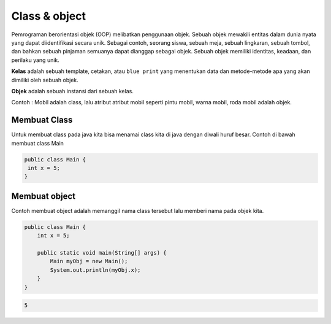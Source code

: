 Class & object
====================
Pemrograman berorientasi objek (OOP) melibatkan penggunaan objek. Sebuah objek mewakili entitas dalam dunia nyata yang dapat diidentifikasi secara unik. Sebagai contoh, seorang siswa, sebuah meja, sebuah lingkaran, sebuah tombol, dan bahkan sebuah pinjaman semuanya dapat dianggap sebagai objek. Sebuah objek memiliki identitas, keadaan, dan perilaku yang unik.


**Kelas** adalah sebuah template, cetakan, atau ``blue print`` yang menentukan data dan metode-metode apa yang akan dimiliki oleh sebuah objek. 


**Objek** adalah sebuah instansi dari sebuah kelas.

Contoh : Mobil adalah class, lalu atribut atribut mobil seperti pintu mobil, warna mobil, roda mobil adalah objek. 


Membuat Class
~~~~~~~~~~~~~~~~~~~~~~~~~~
Untuk membuat class  pada java kita bisa menamai class kita di java dengan diwali huruf besar. 
Contoh di bawah membuat class Main 


.. code:: java

    public class Main {
     int x = 5;
    }

Membuat object
~~~~~~~~~~~~~~~~~~~~~~~
Contoh membuat object adalah memanggil nama class tersebut lalu memberi nama pada objek kita. 

.. code:: java

    public class Main {
        int x = 5;

        public static void main(String[] args) {
            Main myObj = new Main();
            System.out.println(myObj.x);
        }
    }

.. code:: console

    5